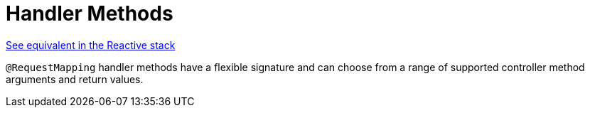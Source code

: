 [[mvc-ann-methods]]
= Handler Methods

[.small]#<<web-reactive.adoc#webflux-ann-methods, See equivalent in the Reactive stack>>#

`@RequestMapping` handler methods have a flexible signature and can choose from a range of
supported controller method arguments and return values.


